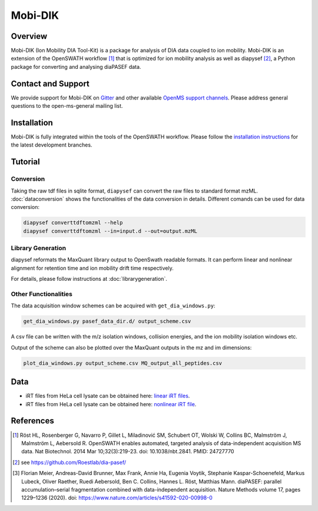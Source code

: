 Mobi-DIK
========

Overview
--------

Mobi-DIK (Ion Mobility DIA Tool-Kit) is a package for analysis of DIA data
coupled to ion mobility. Mobi-DIK is an extension of the OpenSWATH workflow [1]_
that is optimized for ion mobility analysis as well as diapysef [2]_, a Python
package for converting and analysing diaPASEF data.

Contact and Support
-------------------

We provide support for Mobi-DIK on `Gitter <https://gitter.im/OpenMS/OpenMS>`_
and other available `OpenMS support channels
<http://open-ms.sourceforge.net/support/>`_. Please address general questions to
the open-ms-general mailing list.

Installation
------------

Mobi-DIK is fully integrated within the tools of the OpenSWATH workflow. Please
follow the `installation instructions <binaries.html>`_ for the latest
development branches. 

Tutorial
--------

Conversion
~~~~~~~~~~

Taking the raw tdf files in sqlite format, ``diapysef`` can convert the raw
files to standard format mzML. :doc:`dataconversion` shows the functionalities
of the data conversion in details. Different comands can be used for data
conversion:

.. code-block:: bash
   
   diapysef converttdftomzml --help
   diapysef converttdftomzml --in=input.d --out=output.mzML

 
Library Generation
~~~~~~~~~~~~~~~~~~

diapysef reformats the MaxQuant library output to OpenSwath readable formats. It
can perform linear and nonlinear alignment for retention time and ion mobility
drift time respectively.

For details, please follow instructions at :doc:`librarygeneration`.

Other Functionalities
~~~~~~~~~~~~~~~~~~~~~

The data acquisition window schemes can be acquired with ``get_dia_windows.py``:

.. code-block:: bash

   get_dia_windows.py pasef_data_dir.d/ output_scheme.csv

A csv file can be written with the m/z isolation windows, collision energies, and the ion mobility isolation windows etc.

Output of the scheme can also be plotted over the MaxQuant outputs in the mz and im dimensions:

.. code-block:: bash
   
   plot_dia_windows.py output_scheme.csv MQ_output_all_peptides.csv


Data
----

- iRT files from HeLa cell lysate can be obtained here: `linear iRT files <https://drive.google.com/open?id=1S53bh_ge2CmX73p5oqtwxMI1E17hklm7>`_.
- iRT files from HeLa cell lysate can be obtained here: `nonlinear iRT file <https://drive.google.com/open?id=1WKL7j4D1tYKLBUdrXbj3ObUfUyNb2CvS>`_.


References
----------

.. [1] Röst HL, Rosenberger G, Navarro P, Gillet L, Miladinović SM, Schubert OT, Wolski W, Collins BC, Malmström J, Malmström L, Aebersold R. OpenSWATH enables automated, targeted analysis of data-independent acquisition MS data. Nat Biotechnol. 2014 Mar 10;32(3):219-23. doi: 10.1038/nbt.2841. PMID: 24727770
.. [2] see https://github.com/Roestlab/dia-pasef/
.. [3] Florian Meier, Andreas-David Brunner, Max Frank, Annie Ha, Eugenia Voytik, Stephanie Kaspar-Schoenefeld, Markus Lubeck, Oliver Raether, Ruedi Aebersold, Ben C. Collins, Hannes L. Röst, Matthias Mann. diaPASEF: parallel accumulation–serial fragmentation combined with data-independent acquisition. Nature Methods volume 17, pages 1229–1236 (2020). doi: https://www.nature.com/articles/s41592-020-00998-0


